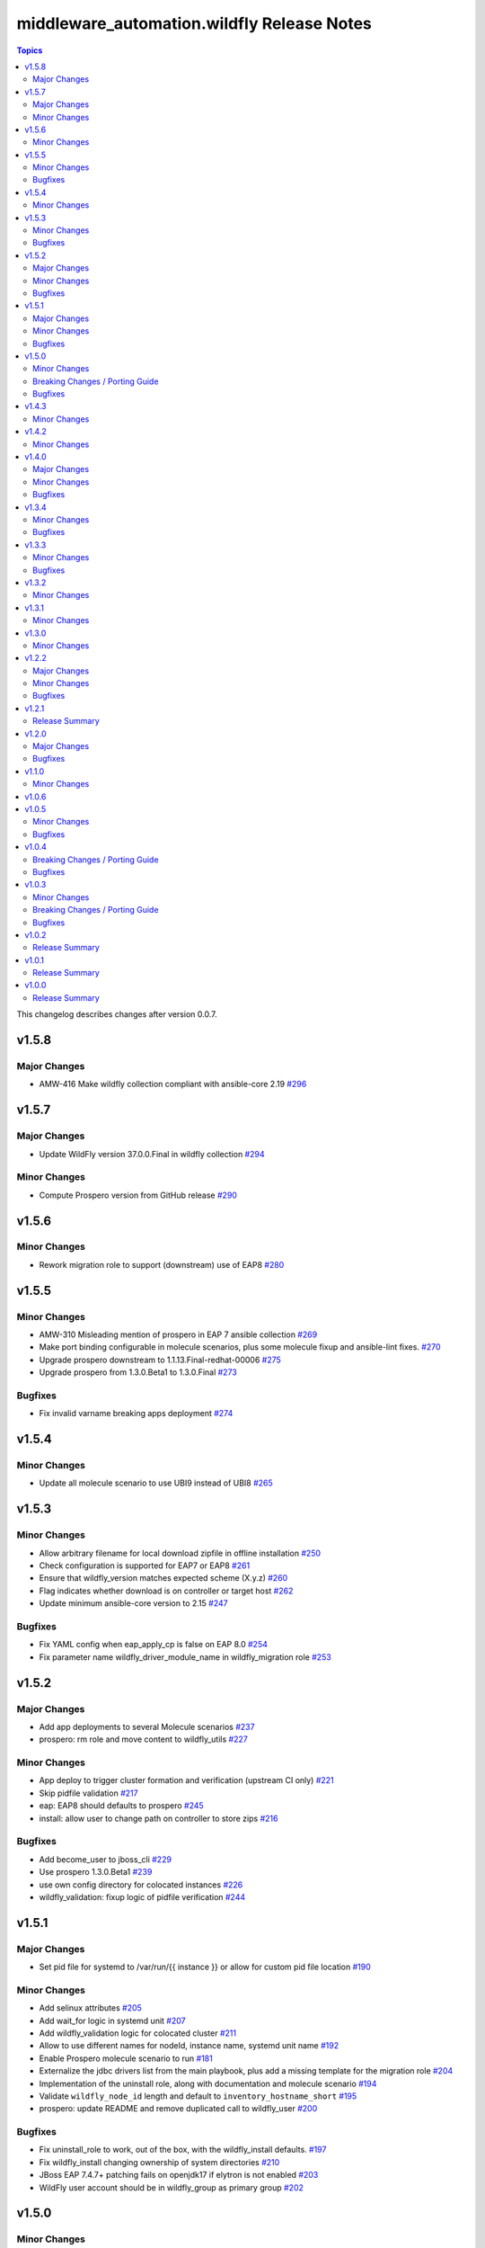 ============================================
middleware\_automation.wildfly Release Notes
============================================

.. contents:: Topics

This changelog describes changes after version 0.0.7.

v1.5.8
======

Major Changes
-------------

- AMW-416 Make wildfly collection compliant with ansible-core 2.19 `#296 <https://github.com/ansible-middleware/wildfly/pull/296>`_

v1.5.7
======

Major Changes
-------------

- Update WildFly version 37.0.0.Final in wildfly collection `#294 <https://github.com/ansible-middleware/wildfly/pull/294>`_

Minor Changes
-------------

- Compute Prospero version from GitHub release `#290 <https://github.com/ansible-middleware/wildfly/pull/290>`_

v1.5.6
======

Minor Changes
-------------

- Rework migration role to support (downstream) use of EAP8 `#280 <https://github.com/ansible-middleware/wildfly/pull/280>`_

v1.5.5
======

Minor Changes
-------------

- AMW-310 Misleading mention of prospero in EAP 7 ansible collection `#269 <https://github.com/ansible-middleware/wildfly/pull/269>`_
- Make port binding configurable in molecule scenarios, plus some molecule fixup and ansible-lint fixes. `#270 <https://github.com/ansible-middleware/wildfly/pull/270>`_
- Upgrade prospero downstream to 1.1.13.Final-redhat-00006 `#275 <https://github.com/ansible-middleware/wildfly/pull/275>`_
- Upgrade prospero from 1.3.0.Beta1 to 1.3.0.Final `#273 <https://github.com/ansible-middleware/wildfly/pull/273>`_

Bugfixes
--------

- Fix invalid varname breaking apps deployment `#274 <https://github.com/ansible-middleware/wildfly/pull/274>`_

v1.5.4
======

Minor Changes
-------------

- Update all molecule scenario to use UBI9 instead of UBI8 `#265 <https://github.com/ansible-middleware/wildfly/pull/265>`_

v1.5.3
======

Minor Changes
-------------

- Allow arbitrary filename for local download zipfile in offline installation `#250 <https://github.com/ansible-middleware/wildfly/pull/250>`_
- Check configuration is supported for EAP7 or EAP8 `#261 <https://github.com/ansible-middleware/wildfly/pull/261>`_
- Ensure that wildfly_version matches expected scheme (X.y.z) `#260 <https://github.com/ansible-middleware/wildfly/pull/260>`_
- Flag indicates whether download is on controller or target host `#262 <https://github.com/ansible-middleware/wildfly/pull/262>`_
- Update minimum ansible-core version to 2.15 `#247 <https://github.com/ansible-middleware/wildfly/pull/247>`_

Bugfixes
--------

- Fix YAML config when eap_apply_cp is false on EAP 8.0 `#254 <https://github.com/ansible-middleware/wildfly/pull/254>`_
- Fix parameter name wildfly_driver_module_name in wildfly_migration role `#253 <https://github.com/ansible-middleware/wildfly/pull/253>`_

v1.5.2
======

Major Changes
-------------

- Add app deployments to several Molecule scenarios `#237 <https://github.com/ansible-middleware/wildfly/pull/237>`_
- prospero: rm role and move content to wildfly_utils `#227 <https://github.com/ansible-middleware/wildfly/pull/227>`_

Minor Changes
-------------

- App deploy to trigger cluster formation and verification (upstream CI only) `#221 <https://github.com/ansible-middleware/wildfly/pull/221>`_
- Skip pidfile validation `#217 <https://github.com/ansible-middleware/wildfly/pull/217>`_
- eap: EAP8 should defaults to prospero `#245 <https://github.com/ansible-middleware/wildfly/pull/245>`_
- install: allow user to change path on controller to store zips `#216 <https://github.com/ansible-middleware/wildfly/pull/216>`_

Bugfixes
--------

- Add become_user to jboss_cli `#229 <https://github.com/ansible-middleware/wildfly/pull/229>`_
- Use prospero 1.3.0.Beta1 `#239 <https://github.com/ansible-middleware/wildfly/pull/239>`_
- use own config directory for colocated instances `#226 <https://github.com/ansible-middleware/wildfly/pull/226>`_
- wildfly_validation: fixup logic of pidfile verification `#244 <https://github.com/ansible-middleware/wildfly/pull/244>`_

v1.5.1
======

Major Changes
-------------

- Set pid file for systemd to /var/run/{{ instance }} or allow for custom pid file location `#190 <https://github.com/ansible-middleware/wildfly/pull/190>`_

Minor Changes
-------------

- Add selinux attributes `#205 <https://github.com/ansible-middleware/wildfly/pull/205>`_
- Add wait_for logic in systemd unit `#207 <https://github.com/ansible-middleware/wildfly/pull/207>`_
- Add wildfly_validation logic for colocated cluster `#211 <https://github.com/ansible-middleware/wildfly/pull/211>`_
- Allow to use different names for nodeId, instance name, systemd unit name `#192 <https://github.com/ansible-middleware/wildfly/pull/192>`_
- Enable Prospero molecule scenario to run `#181 <https://github.com/ansible-middleware/wildfly/pull/181>`_
- Externalize the jdbc drivers list from the main playbook, plus add a missing template for the migration role `#204 <https://github.com/ansible-middleware/wildfly/pull/204>`_
- Implementation of the uninstall role, along with documentation and molecule scenario `#194 <https://github.com/ansible-middleware/wildfly/pull/194>`_
- Validate ``wildfly_node_id`` length and default to ``inventory_hostname_short`` `#195 <https://github.com/ansible-middleware/wildfly/pull/195>`_
- prospero: update README and remove duplicated call to wildfly_user `#200 <https://github.com/ansible-middleware/wildfly/pull/200>`_

Bugfixes
--------

- Fix uninstall_role to work, out of the box, with the wildfly_install defaults. `#197 <https://github.com/ansible-middleware/wildfly/pull/197>`_
- Fix wildfly_install changing ownership of system directories `#210 <https://github.com/ansible-middleware/wildfly/pull/210>`_
- JBoss EAP 7.4.7+ patching fails on openjdk17 if elytron is not enabled `#203 <https://github.com/ansible-middleware/wildfly/pull/203>`_
- WildFly user account should be in wildfly_group as primary group `#202 <https://github.com/ansible-middleware/wildfly/pull/202>`_

v1.5.0
======

Minor Changes
-------------

- Add check for prospero installed on host `#175 <https://github.com/ansible-middleware/wildfly/pull/175>`_
- Download prospero on controller node and copy it to target servers `#167 <https://github.com/ansible-middleware/wildfly/pull/167>`_
- Few enhancements around the OpenJDK dependency handling `#168 <https://github.com/ansible-middleware/wildfly/pull/168>`_
- Generate wildfly manifest to be used with wildfly `#158 <https://github.com/ansible-middleware/wildfly/pull/158>`_
- New prospero name parameter ``wildfly_prospero_name`` `#165 <https://github.com/ansible-middleware/wildfly/pull/165>`_
- Validate the service running on an offset port `#162 <https://github.com/ansible-middleware/wildfly/pull/162>`_
- systemd: handling of privilege escalation and service restart `#179 <https://github.com/ansible-middleware/wildfly/pull/179>`_

Breaking Changes / Porting Guide
--------------------------------

- Set minimum ansible version >= 2.14 `#173 <https://github.com/ansible-middleware/wildfly/pull/173>`_

Bugfixes
--------

- Fix Ansible Hub documentation links `#161 <https://github.com/ansible-middleware/wildfly/pull/161>`_

v1.4.3
======

Minor Changes
-------------

- Use alternatives instead of rpm to determine java_home `#149 <https://github.com/ansible-middleware/wildfly/pull/149>`_

v1.4.2
======

Minor Changes
-------------

- Remove unrequired vars from playbooks/playbook.yml `#144 <https://github.com/ansible-middleware/wildfly/pull/144>`_

v1.4.0
======

Major Changes
-------------

- wildfly_driver: remove defaults in favor of required parameters `#138 <https://github.com/ansible-middleware/wildfly/pull/138>`_
- wildfly_driver: rename parameters from ``jdbc_*`` to ``wildfly_driver_*`` `#142 <https://github.com/ansible-middleware/wildfly/pull/142>`_

Minor Changes
-------------

- Cleanup and reorganize Prospero playbooks `#136 <https://github.com/ansible-middleware/wildfly/pull/136>`_
- Update to WildFly 29 `#135 <https://github.com/ansible-middleware/wildfly/pull/135>`_

Bugfixes
--------

- Fix validation role so it can be used with remote nodes. `#131 <https://github.com/ansible-middleware/wildfly/pull/131>`_
- Set ``wildfly_offline_install`` default to False, ``eap_apply_cp`` to True `#133 <https://github.com/ansible-middleware/wildfly/pull/133>`_
- Update references to ``split`` filter `#140 <https://github.com/ansible-middleware/wildfly/pull/140>`_
- Update yaml_configuration syntax (became less permissive) `#130 <https://github.com/ansible-middleware/wildfly/pull/130>`_
- Workaround java-11 bugzilla #2224411 `#127 <https://github.com/ansible-middleware/wildfly/pull/127>`_

v1.3.4
======

Minor Changes
-------------

- wildfly_systemd: detect Java home path on different os_family `#125 <https://github.com/ansible-middleware/wildfly/pull/125>`_

Bugfixes
--------

- Do not re-download elytron adapter if present `#124 <https://github.com/ansible-middleware/wildfly/pull/124>`_

v1.3.3
======

Minor Changes
-------------

- Check that systemd is running and pidfile exists `#117 <https://github.com/ansible-middleware/wildfly/pull/117>`_
- elytron_adapter: skip download if file is already present `#120 <https://github.com/ansible-middleware/wildfly/pull/120>`_
- wildfly_systemd: accept same default vars as wildfly_install `#111 <https://github.com/ansible-middleware/wildfly/pull/111>`_

Bugfixes
--------

- '.Beta' in version: the dot is only optional `#119 <https://github.com/ansible-middleware/wildfly/pull/119>`_
- ISSUE116 - PID File Creation Failure `#118 <https://github.com/ansible-middleware/wildfly/pull/118>`_

v1.3.2
======

Minor Changes
-------------

- Add check for offline installs and allow to specify custom xml config `#108 <https://github.com/ansible-middleware/wildfly/pull/108>`_
- Add support for firewalld `#106 <https://github.com/ansible-middleware/wildfly/pull/106>`_
- Implement JBossNetwork API client for downloading install archives `#107 <https://github.com/ansible-middleware/wildfly/pull/107>`_
- Install: add prospero as alternative install mechanism `#102 <https://github.com/ansible-middleware/wildfly/pull/102>`_
- Update default WildFly version to 28 `#103 <https://github.com/ansible-middleware/wildfly/pull/103>`_

v1.3.1
======

Minor Changes
-------------

- Remove dependency to community.general (not required) `#100 <https://github.com/ansible-middleware/wildfly/pull/100>`_

v1.3.0
======

Minor Changes
-------------

- Apply cp options `#99 <https://github.com/ansible-middleware/wildfly/pull/99>`_

v1.2.2
======

Major Changes
-------------

- wildfly_install: (eap) apply_cp does not depend on systemd `#90 <https://github.com/ansible-middleware/wildfly/pull/90>`_

Minor Changes
-------------

- Add elytron adapter install (EAP) `#92 <https://github.com/ansible-middleware/wildfly/pull/92>`_
- wildfly-systemd: yaml configuration extension accept templates `#91 <https://github.com/ansible-middleware/wildfly/pull/91>`_

Bugfixes
--------

- Correctly handle server restarts post apply_cp and keycloak_adapter `#94 <https://github.com/ansible-middleware/wildfly/pull/94>`_

v1.2.1
======

Release Summary
---------------

Patch release with internal changes only.

v1.2.0
======

Major Changes
-------------

- Propagate wildfly_install defaults to driver, systemd and utils roles `#80 <https://github.com/ansible-middleware/wildfly/pull/80>`_

Bugfixes
--------

- Become in "Check local download archive path" `#74 <https://github.com/ansible-middleware/wildfly/pull/74>`_
- wildfly_driver: added wildfly_user and wildfly_group to defaults `#77 <https://github.com/ansible-middleware/wildfly/pull/77>`_

v1.1.0
======

Minor Changes
-------------

- Bump version to 1.1.0 to align with downstream (1.1.0 is identical to 1.0.6 upstream) `#67 <https://github.com/ansible-middleware/wildfly/pull/67>`_

v1.0.6
======

v1.0.5
======

Minor Changes
-------------

- Add ``wildfly_java_opts`` to set parameters for wfly JVM `#60 <https://github.com/ansible-middleware/wildfly/pull/60>`_
- Add ``wildfly_statistics_enabled`` var to enable statistics `#58 <https://github.com/ansible-middleware/wildfly/pull/58>`_
- Add variable ``wildfly_bind_addr_private`` to set private iface bind address `#55 <https://github.com/ansible-middleware/wildfly/pull/55>`_
- Add variable ``wildfly_multicast_addr`` to set tcp/udp mcast address `#56 <https://github.com/ansible-middleware/wildfly/pull/56>`_
- Added variable for setting management port bind address `#62 <https://github.com/ansible-middleware/wildfly/pull/62>`_

Bugfixes
--------

- Fix EAP patch apply when yaml configuration is enabled `#59 <https://github.com/ansible-middleware/wildfly/pull/59>`_

v1.0.4
======

Breaking Changes / Porting Guide
--------------------------------

- Rename variable ``instance_id`` to ``wildfly_instance_id`` and update docs `#52 <https://github.com/ansible-middleware/wildfly/pull/52>`_

Bugfixes
--------

- Add become parameter to tasks that require it `#53 <https://github.com/ansible-middleware/wildfly/pull/53>`_

v1.0.3
======

Minor Changes
-------------

- Rename validation role vars to follow proper convention `#48 <https://github.com/ansible-middleware/wildfly/pull/48>`_
- wildfly_driver: make variables as default `#39 <https://github.com/ansible-middleware/wildfly/pull/39>`_

Breaking Changes / Porting Guide
--------------------------------

- Rename jboss_eap role into wildfly_utils to be consistent with role naming convention `#45 <https://github.com/ansible-middleware/wildfly/pull/45>`_

Bugfixes
--------

- JAVA_HOME should be set according to requested JVM package, or overridden via ``wildfly_java_home`` `#46 <https://github.com/ansible-middleware/wildfly/pull/46>`_
- Update included role to new name in rhn installation `#51 <https://github.com/ansible-middleware/wildfly/pull/51>`_

v1.0.2
======

Release Summary
---------------

Minor enhancements, and documentation updates.

v1.0.1
======

Release Summary
---------------

Minor enhancements, and documentation updates.

v1.0.0
======

Release Summary
---------------

This is the first stable release of the ``middleware_automation.wildfly`` collection.
